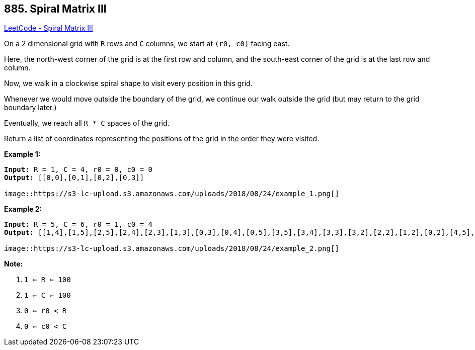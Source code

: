 == 885. Spiral Matrix III

https://leetcode.com/problems/spiral-matrix-iii/[LeetCode - Spiral Matrix III]

On a 2 dimensional grid with `R` rows and `C` columns, we start at `(r0, c0)` facing east.

Here, the north-west corner of the grid is at the first row and column, and the south-east corner of the grid is at the last row and column.

Now, we walk in a clockwise spiral shape to visit every position in this grid. 

Whenever we would move outside the boundary of the grid, we continue our walk outside the grid (but may return to the grid boundary later.) 

Eventually, we reach all `R * C` spaces of the grid.

Return a list of coordinates representing the positions of the grid in the order they were visited.

 

*Example 1:*

[subs="verbatim,quotes,macros"]
----
*Input:* R = 1, C = 4, r0 = 0, c0 = 0
*Output:* [[0,0],[0,1],[0,2],[0,3]]

image::https://s3-lc-upload.s3.amazonaws.com/uploads/2018/08/24/example_1.png[]
----

 

*Example 2:*

[subs="verbatim,quotes,macros"]
----
*Input:* R = 5, C = 6, r0 = 1, c0 = 4
*Output:* [[1,4],[1,5],[2,5],[2,4],[2,3],[1,3],[0,3],[0,4],[0,5],[3,5],[3,4],[3,3],[3,2],[2,2],[1,2],[0,2],[4,5],[4,4],[4,3],[4,2],[4,1],[3,1],[2,1],[1,1],[0,1],[4,0],[3,0],[2,0],[1,0],[0,0]]

image::https://s3-lc-upload.s3.amazonaws.com/uploads/2018/08/24/example_2.png[]
----



 

*Note:*


. `1 <= R <= 100`
. `1 <= C <= 100`
. `0 <= r0 < R`
. `0 <= c0 < C`



